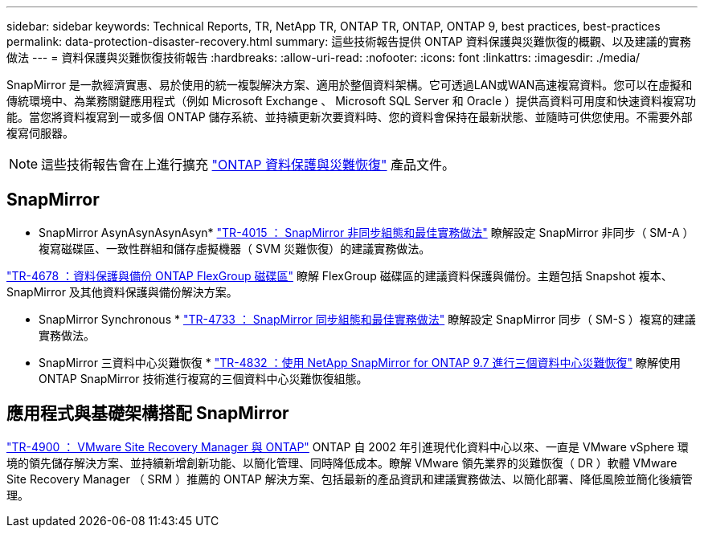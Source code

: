 ---
sidebar: sidebar 
keywords: Technical Reports, TR, NetApp TR, ONTAP TR, ONTAP, ONTAP 9, best practices, best-practices 
permalink: data-protection-disaster-recovery.html 
summary: 這些技術報告提供 ONTAP 資料保護與災難恢復的概觀、以及建議的實務做法 
---
= 資料保護與災難恢復技術報告
:hardbreaks:
:allow-uri-read: 
:nofooter: 
:icons: font
:linkattrs: 
:imagesdir: ./media/


[role="lead"]
SnapMirror 是一款經濟實惠、易於使用的統一複製解決方案、適用於整個資料架構。它可透過LAN或WAN高速複寫資料。您可以在虛擬和傳統環境中、為業務關鍵應用程式（例如 Microsoft Exchange 、 Microsoft SQL Server 和 Oracle ）提供高資料可用度和快速資料複寫功能。當您將資料複寫到一或多個 ONTAP 儲存系統、並持續更新次要資料時、您的資料會保持在最新狀態、並隨時可供您使用。不需要外部複寫伺服器。

[NOTE]
====
這些技術報告會在上進行擴充 link:https://docs.netapp.com/us-en/ontap/data-protection-disaster-recovery/index.html["ONTAP 資料保護與災難恢復"] 產品文件。

====


== SnapMirror

* SnapMirror AsynAsynAsynAsyn*
link:https://www.netapp.com/pdf.html?item=/media/17229-tr4015.pdf["TR-4015 ： SnapMirror 非同步組態和最佳實務做法"^]
瞭解設定 SnapMirror 非同步（ SM-A ）複寫磁碟區、一致性群組和儲存虛擬機器（ SVM 災難恢復）的建議實務做法。

link:https://www.netapp.com/pdf.html?item=/media/17064-tr4678.pdf["TR-4678 ：資料保護與備份 ONTAP FlexGroup 磁碟區"^]
瞭解 FlexGroup 磁碟區的建議資料保護與備份。主題包括 Snapshot 複本、 SnapMirror 及其他資料保護與備份解決方案。

* SnapMirror Synchronous *
link:https://www.netapp.com/pdf.html?item=/media/17174-tr4733.pdf["TR-4733 ： SnapMirror 同步組態和最佳實務做法"^]
瞭解設定 SnapMirror 同步（ SM-S ）複寫的建議實務做法。

* SnapMirror 三資料中心災難恢復 *
link:https://www.netapp.com/pdf.html?item=/media/19369-tr-4832.pdf["TR-4832 ：使用 NetApp SnapMirror for ONTAP 9.7 進行三個資料中心災難恢復"^]
瞭解使用 ONTAP SnapMirror 技術進行複寫的三個資料中心災難恢復組態。



== 應用程式與基礎架構搭配 SnapMirror

link:https://docs.netapp.com/us-en/netapp-solutions/virtualization/vsrm-ontap9_1._introduction_to_srm_with_ontap.html["TR-4900 ： VMware Site Recovery Manager 與 ONTAP"]
ONTAP 自 2002 年引進現代化資料中心以來、一直是 VMware vSphere 環境的領先儲存解決方案、並持續新增創新功能、以簡化管理、同時降低成本。瞭解 VMware 領先業界的災難恢復（ DR ）軟體 VMware Site Recovery Manager （ SRM ）推薦的 ONTAP 解決方案、包括最新的產品資訊和建議實務做法、以簡化部署、降低風險並簡化後續管理。
